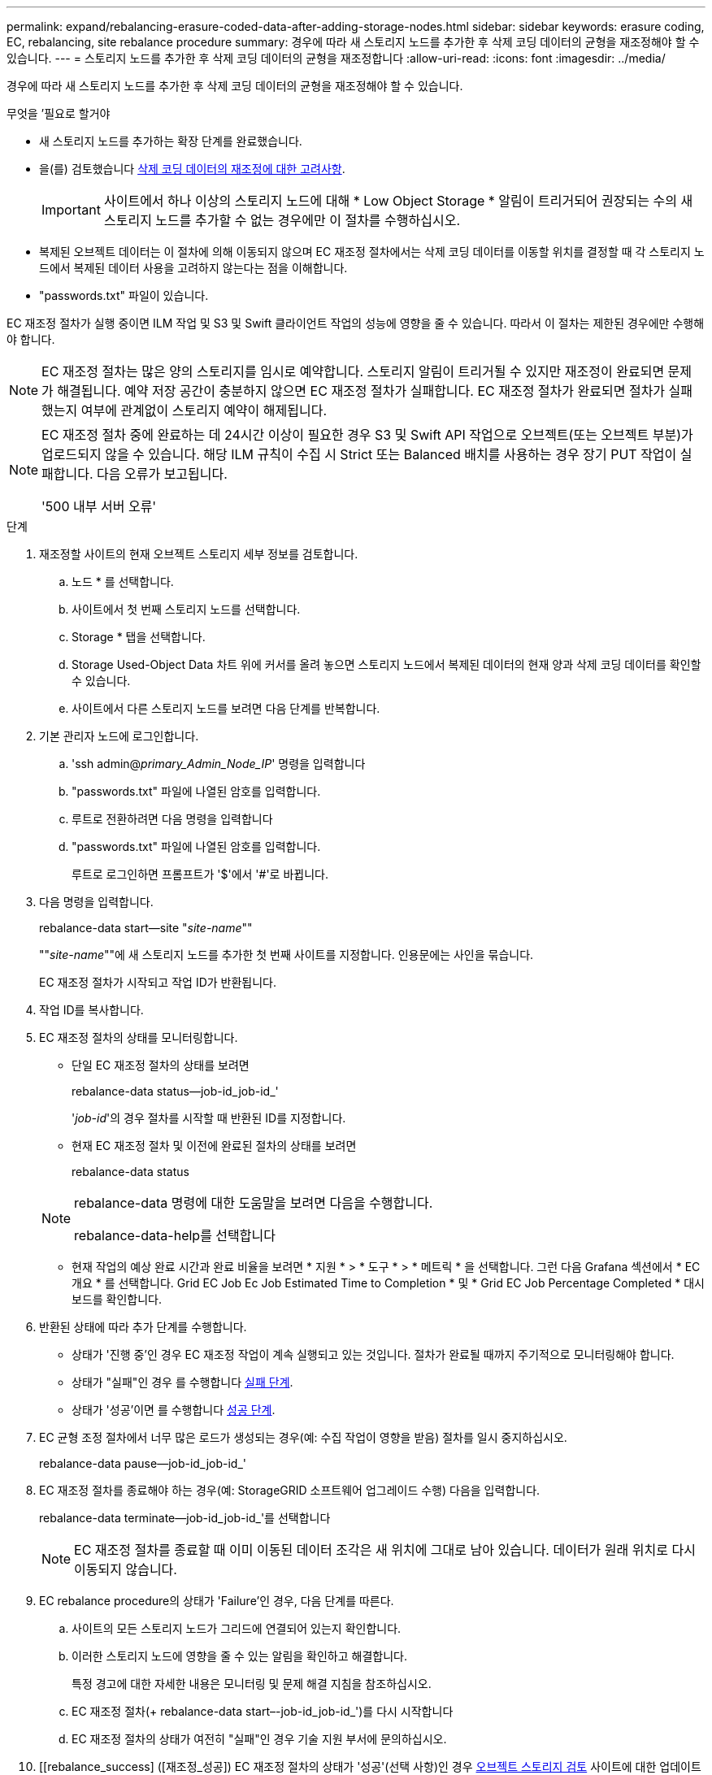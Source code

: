 ---
permalink: expand/rebalancing-erasure-coded-data-after-adding-storage-nodes.html 
sidebar: sidebar 
keywords: erasure coding, EC, rebalancing, site rebalance procedure 
summary: 경우에 따라 새 스토리지 노드를 추가한 후 삭제 코딩 데이터의 균형을 재조정해야 할 수 있습니다. 
---
= 스토리지 노드를 추가한 후 삭제 코딩 데이터의 균형을 재조정합니다
:allow-uri-read: 
:icons: font
:imagesdir: ../media/


[role="lead"]
경우에 따라 새 스토리지 노드를 추가한 후 삭제 코딩 데이터의 균형을 재조정해야 할 수 있습니다.

.무엇을 &#8217;필요로 할거야
* 새 스토리지 노드를 추가하는 확장 단계를 완료했습니다.
* 을(를) 검토했습니다 xref:considerations-for-rebalancing-erasure-coded-data.adoc[삭제 코딩 데이터의 재조정에 대한 고려사항].
+

IMPORTANT: 사이트에서 하나 이상의 스토리지 노드에 대해 * Low Object Storage * 알림이 트리거되어 권장되는 수의 새 스토리지 노드를 추가할 수 없는 경우에만 이 절차를 수행하십시오.

* 복제된 오브젝트 데이터는 이 절차에 의해 이동되지 않으며 EC 재조정 절차에서는 삭제 코딩 데이터를 이동할 위치를 결정할 때 각 스토리지 노드에서 복제된 데이터 사용을 고려하지 않는다는 점을 이해합니다.
* "passwords.txt" 파일이 있습니다.


EC 재조정 절차가 실행 중이면 ILM 작업 및 S3 및 Swift 클라이언트 작업의 성능에 영향을 줄 수 있습니다. 따라서 이 절차는 제한된 경우에만 수행해야 합니다.


NOTE: EC 재조정 절차는 많은 양의 스토리지를 임시로 예약합니다. 스토리지 알림이 트리거될 수 있지만 재조정이 완료되면 문제가 해결됩니다. 예약 저장 공간이 충분하지 않으면 EC 재조정 절차가 실패합니다. EC 재조정 절차가 완료되면 절차가 실패했는지 여부에 관계없이 스토리지 예약이 해제됩니다.

[NOTE]
====
EC 재조정 절차 중에 완료하는 데 24시간 이상이 필요한 경우 S3 및 Swift API 작업으로 오브젝트(또는 오브젝트 부분)가 업로드되지 않을 수 있습니다. 해당 ILM 규칙이 수집 시 Strict 또는 Balanced 배치를 사용하는 경우 장기 PUT 작업이 실패합니다. 다음 오류가 보고됩니다.

'500 내부 서버 오류'

====
.단계
. [[review_object_storage]] 재조정할 사이트의 현재 오브젝트 스토리지 세부 정보를 검토합니다.
+
.. 노드 * 를 선택합니다.
.. 사이트에서 첫 번째 스토리지 노드를 선택합니다.
.. Storage * 탭을 선택합니다.
.. Storage Used-Object Data 차트 위에 커서를 올려 놓으면 스토리지 노드에서 복제된 데이터의 현재 양과 삭제 코딩 데이터를 확인할 수 있습니다.
.. 사이트에서 다른 스토리지 노드를 보려면 다음 단계를 반복합니다.


. 기본 관리자 노드에 로그인합니다.
+
.. 'ssh admin@_primary_Admin_Node_IP_' 명령을 입력합니다
.. "passwords.txt" 파일에 나열된 암호를 입력합니다.
.. 루트로 전환하려면 다음 명령을 입력합니다
.. "passwords.txt" 파일에 나열된 암호를 입력합니다.
+
루트로 로그인하면 프롬프트가 '$'에서 '#'로 바뀝니다.



. 다음 명령을 입력합니다.
+
rebalance-data start--site "_site-name_""

+
""_site-name_""에 새 스토리지 노드를 추가한 첫 번째 사이트를 지정합니다. 인용문에는 사인을 묶습니다.

+
EC 재조정 절차가 시작되고 작업 ID가 반환됩니다.

. 작업 ID를 복사합니다.
. EC 재조정 절차의 상태를 모니터링합니다.
+
** 단일 EC 재조정 절차의 상태를 보려면
+
rebalance-data status--job-id_job-id_'

+
'_job-id_'의 경우 절차를 시작할 때 반환된 ID를 지정합니다.

** 현재 EC 재조정 절차 및 이전에 완료된 절차의 상태를 보려면
+
rebalance-data status

+
[NOTE]
====
rebalance-data 명령에 대한 도움말을 보려면 다음을 수행합니다.

rebalance-data-help를 선택합니다

====
** 현재 작업의 예상 완료 시간과 완료 비율을 보려면 * 지원 * > * 도구 * > * 메트릭 * 을 선택합니다. 그런 다음 Grafana 섹션에서 * EC 개요 * 를 선택합니다. Grid EC Job Ec Job Estimated Time to Completion * 및 * Grid EC Job Percentage Completed * 대시보드를 확인합니다.


. 반환된 상태에 따라 추가 단계를 수행합니다.
+
** 상태가 '진행 중'인 경우 EC 재조정 작업이 계속 실행되고 있는 것입니다. 절차가 완료될 때까지 주기적으로 모니터링해야 합니다.
** 상태가 "실패"인 경우 를 수행합니다 <<rebalance_fail,실패 단계>>.
** 상태가 '성공'이면 를 수행합니다 <<rebalance_succeed,성공 단계>>.


. EC 균형 조정 절차에서 너무 많은 로드가 생성되는 경우(예: 수집 작업이 영향을 받음) 절차를 일시 중지하십시오.
+
rebalance-data pause--job-id_job-id_'

. EC 재조정 절차를 종료해야 하는 경우(예: StorageGRID 소프트웨어 업그레이드 수행) 다음을 입력합니다.
+
rebalance-data terminate--job-id_job-id_'를 선택합니다

+

NOTE: EC 재조정 절차를 종료할 때 이미 이동된 데이터 조각은 새 위치에 그대로 남아 있습니다. 데이터가 원래 위치로 다시 이동되지 않습니다.

. [[rebalance_fail]] EC rebalance procedure의 상태가 'Failure'인 경우, 다음 단계를 따른다.
+
.. 사이트의 모든 스토리지 노드가 그리드에 연결되어 있는지 확인합니다.
.. 이러한 스토리지 노드에 영향을 줄 수 있는 알림을 확인하고 해결합니다.
+
특정 경고에 대한 자세한 내용은 모니터링 및 문제 해결 지침을 참조하십시오.

.. EC 재조정 절차(+ rebalance-data start–-job-id_job-id_')를 다시 시작합니다
.. EC 재조정 절차의 상태가 여전히 "실패"인 경우 기술 지원 부서에 문의하십시오.


. [[rebalance_success] ([재조정_성공]) EC 재조정 절차의 상태가 '성공'(선택 사항)인 경우 <<review_object_storage,오브젝트 스토리지 검토>> 사이트에 대한 업데이트된 세부 정보를 봅니다.
+
이제 삭제 코딩 데이터가 사이트의 스토리지 노드 간에 더 균형 있게 균형 있게 조정되어야 합니다.

. 둘 이상의 사이트에서 삭제 코딩을 사용하는 경우 영향을 받는 다른 모든 사이트에 대해 이 절차를 실행합니다.

